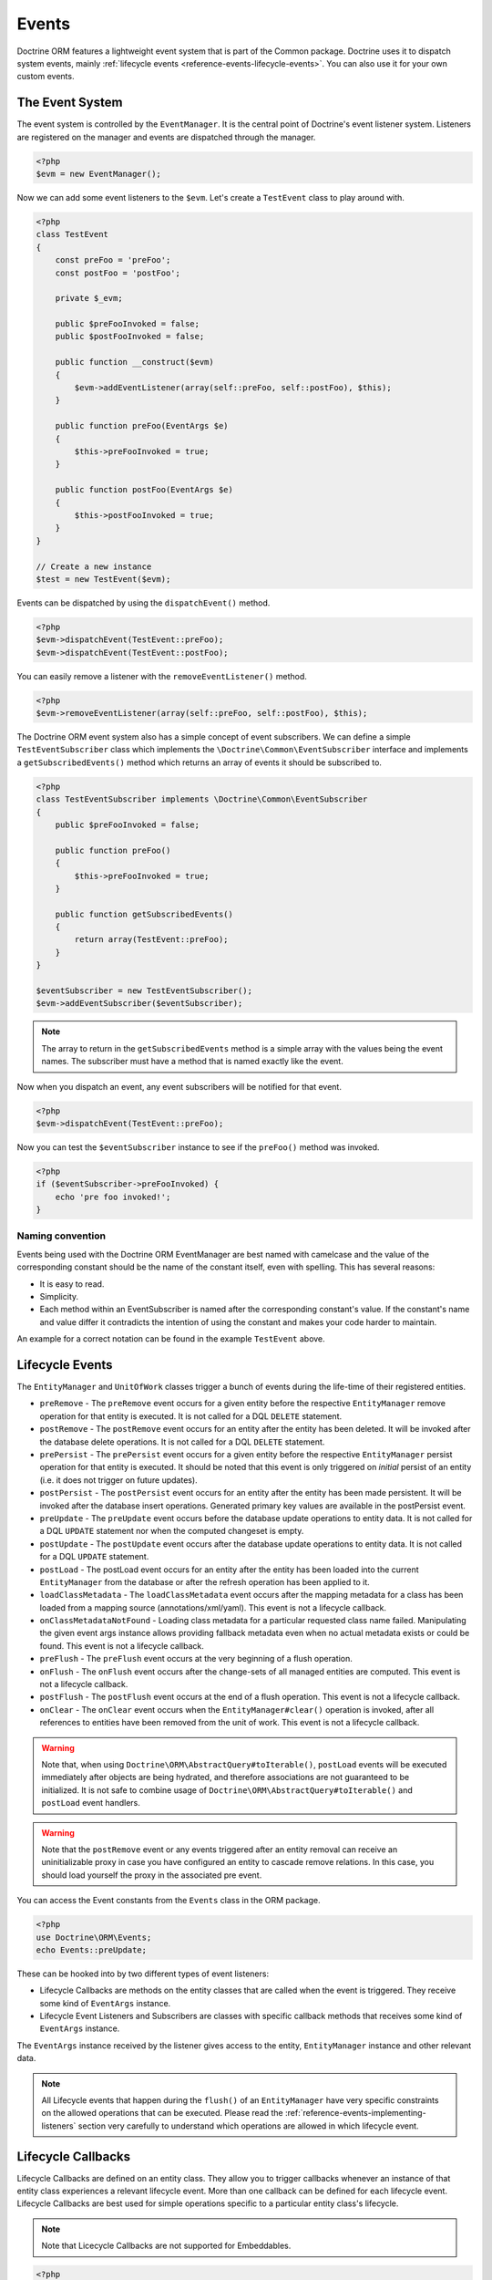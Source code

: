 Events
======

Doctrine ORM features a lightweight event system that is part of the
Common package. Doctrine uses it to dispatch system events, mainly
:ref:`lifecycle events <reference-events-lifecycle-events>`.
You can also use it for your own custom events.

The Event System
----------------

The event system is controlled by the ``EventManager``. It is the
central point of Doctrine's event listener system. Listeners are
registered on the manager and events are dispatched through the
manager.

.. code-block:: php

    <?php
    $evm = new EventManager();

Now we can add some event listeners to the ``$evm``. Let's create a
``TestEvent`` class to play around with.

.. code-block:: php

    <?php
    class TestEvent
    {
        const preFoo = 'preFoo';
        const postFoo = 'postFoo';

        private $_evm;

        public $preFooInvoked = false;
        public $postFooInvoked = false;

        public function __construct($evm)
        {
            $evm->addEventListener(array(self::preFoo, self::postFoo), $this);
        }

        public function preFoo(EventArgs $e)
        {
            $this->preFooInvoked = true;
        }

        public function postFoo(EventArgs $e)
        {
            $this->postFooInvoked = true;
        }
    }

    // Create a new instance
    $test = new TestEvent($evm);

Events can be dispatched by using the ``dispatchEvent()`` method.

.. code-block:: php

    <?php
    $evm->dispatchEvent(TestEvent::preFoo);
    $evm->dispatchEvent(TestEvent::postFoo);

You can easily remove a listener with the ``removeEventListener()``
method.

.. code-block:: php

    <?php
    $evm->removeEventListener(array(self::preFoo, self::postFoo), $this);

The Doctrine ORM event system also has a simple concept of event
subscribers. We can define a simple ``TestEventSubscriber`` class
which implements the ``\Doctrine\Common\EventSubscriber`` interface
and implements a ``getSubscribedEvents()`` method which returns an
array of events it should be subscribed to.

.. code-block:: php

    <?php
    class TestEventSubscriber implements \Doctrine\Common\EventSubscriber
    {
        public $preFooInvoked = false;

        public function preFoo()
        {
            $this->preFooInvoked = true;
        }

        public function getSubscribedEvents()
        {
            return array(TestEvent::preFoo);
        }
    }

    $eventSubscriber = new TestEventSubscriber();
    $evm->addEventSubscriber($eventSubscriber);

.. note::

    The array to return in the ``getSubscribedEvents`` method is a simple array
    with the values being the event names. The subscriber must have a method
    that is named exactly like the event.

Now when you dispatch an event, any event subscribers will be
notified for that event.

.. code-block:: php

    <?php
    $evm->dispatchEvent(TestEvent::preFoo);

Now you can test the ``$eventSubscriber`` instance to see if the
``preFoo()`` method was invoked.

.. code-block:: php

    <?php
    if ($eventSubscriber->preFooInvoked) {
        echo 'pre foo invoked!';
    }

Naming convention
~~~~~~~~~~~~~~~~~

Events being used with the Doctrine ORM EventManager are best named
with camelcase and the value of the corresponding constant should
be the name of the constant itself, even with spelling. This has
several reasons:


-  It is easy to read.
-  Simplicity.
-  Each method within an EventSubscriber is named after the
   corresponding constant's value. If the constant's name and value differ
   it contradicts the intention of using the constant and makes your code
   harder to maintain.

An example for a correct notation can be found in the example
``TestEvent`` above.

.. _reference-events-lifecycle-events:

Lifecycle Events
----------------

The ``EntityManager`` and ``UnitOfWork`` classes trigger a bunch of
events during the life-time of their registered entities.



-  ``preRemove`` - The ``preRemove`` event occurs for a given entity
   before the respective ``EntityManager`` remove operation for that
   entity is executed.  It is not called for a DQL ``DELETE`` statement.
-  ``postRemove`` - The ``postRemove`` event occurs for an entity after the
   entity has been deleted. It will be invoked after the database
   delete operations. It is not called for a DQL ``DELETE`` statement.
-  ``prePersist`` - The ``prePersist`` event occurs for a given entity
   before the respective ``EntityManager`` persist operation for that
   entity is executed. It should be noted that this event is only triggered on
   *initial* persist of an entity (i.e. it does not trigger on future updates).
-  ``postPersist`` - The ``postPersist`` event occurs for an entity after
   the entity has been made persistent. It will be invoked after the
   database insert operations. Generated primary key values are
   available in the postPersist event.
-  ``preUpdate`` - The ``preUpdate`` event occurs before the database
   update operations to entity data. It is not called for a DQL
   ``UPDATE`` statement nor when the computed changeset is empty.
-  ``postUpdate`` - The ``postUpdate`` event occurs after the database
   update operations to entity data. It is not called for a DQL
   ``UPDATE`` statement.
-  ``postLoad`` - The postLoad event occurs for an entity after the
   entity has been loaded into the current ``EntityManager`` from the
   database or after the refresh operation has been applied to it.
-  ``loadClassMetadata`` - The ``loadClassMetadata`` event occurs after the
   mapping metadata for a class has been loaded from a mapping source
   (annotations/xml/yaml). This event is not a lifecycle callback.
-  ``onClassMetadataNotFound`` - Loading class metadata for a particular
   requested class name failed. Manipulating the given event args instance
   allows providing fallback metadata even when no actual metadata exists
   or could be found. This event is not a lifecycle callback.
-  ``preFlush`` - The ``preFlush`` event occurs at the very beginning of
   a flush operation.
-  ``onFlush`` - The ``onFlush`` event occurs after the change-sets of all
   managed entities are computed. This event is not a lifecycle
   callback.
-  ``postFlush`` - The ``postFlush`` event occurs at the end of a flush operation. This
   event is not a lifecycle callback.
-  ``onClear`` - The ``onClear`` event occurs when the
   ``EntityManager#clear()`` operation is invoked, after all references
   to entities have been removed from the unit of work. This event is not
   a lifecycle callback.


.. warning::

    Note that, when using ``Doctrine\ORM\AbstractQuery#toIterable()``, ``postLoad``
    events will be executed immediately after objects are being hydrated, and therefore
    associations are not guaranteed to be initialized. It is not safe to combine
    usage of ``Doctrine\ORM\AbstractQuery#toIterable()`` and ``postLoad`` event
    handlers.

.. warning::

    Note that the ``postRemove`` event or any events triggered after an entity removal
    can receive an uninitializable proxy in case you have configured an entity to
    cascade remove relations. In this case, you should load yourself the proxy in
    the associated pre event.

You can access the Event constants from the ``Events`` class in the
ORM package.

.. code-block:: php

    <?php
    use Doctrine\ORM\Events;
    echo Events::preUpdate;

These can be hooked into by two different types of event
listeners:

-  Lifecycle Callbacks are methods on the entity classes that are
   called when the event is triggered. They receive some kind
   of ``EventArgs`` instance.
-  Lifecycle Event Listeners and Subscribers are classes with specific callback
   methods that receives some kind of ``EventArgs`` instance.

The ``EventArgs`` instance received by the listener gives access to the entity,
``EntityManager`` instance and other relevant data.

.. note::

    All Lifecycle events that happen during the ``flush()`` of
    an ``EntityManager`` have very specific constraints on the allowed
    operations that can be executed. Please read the
    :ref:`reference-events-implementing-listeners` section very carefully
    to understand which operations are allowed in which lifecycle event.


Lifecycle Callbacks
-------------------

Lifecycle Callbacks are defined on an entity class. They allow you to
trigger callbacks whenever an instance of that entity class experiences
a relevant lifecycle event. More than one callback can be defined for each
lifecycle event. Lifecycle Callbacks are best used for simple operations
specific to a particular entity class's lifecycle.


.. note::

    Note that Licecycle Callbacks are not supported for Embeddables.

.. code-block:: php

    <?php

    /** @Entity @HasLifecycleCallbacks */
    class User
    {
        // ...

        /**
         * @Column(type="string", length=255)
         */
        public $value;

        /** @Column(name="created_at", type="string", length=255) */
        private $createdAt;

        /** @PrePersist */
        public function doStuffOnPrePersist()
        {
            $this->createdAt = date('Y-m-d H:i:s');
        }

        /** @PrePersist */
        public function doOtherStuffOnPrePersist()
        {
            $this->value = 'changed from prePersist callback!';
        }

        /** @PostPersist */
        public function doStuffOnPostPersist()
        {
            $this->value = 'changed from postPersist callback!';
        }

        /** @PostLoad */
        public function doStuffOnPostLoad()
        {
            $this->value = 'changed from postLoad callback!';
        }

        /** @PreUpdate */
        public function doStuffOnPreUpdate()
        {
            $this->value = 'changed from preUpdate callback!';
        }
    }

Note that the methods set as lifecycle callbacks need to be public and,
when using these annotations, you have to apply the
``@HasLifecycleCallbacks`` marker annotation on the entity class.

If you want to register lifecycle callbacks from YAML or XML you
can do it with the following.

.. code-block:: yaml

    User:
      type: entity
      fields:
    # ...
        name:
          type: string(50)
      lifecycleCallbacks:
        prePersist: [ doStuffOnPrePersist, doOtherStuffOnPrePersist ]
        postPersist: [ doStuffOnPostPersist ]

In YAML the ``key`` of the lifecycleCallbacks entry is the event that you
are triggering on and the value is the method (or methods) to call. The allowed
event types are the ones listed in the previous Lifecycle Events section.

XML would look something like this:

.. code-block:: xml

    <?xml version="1.0" encoding="UTF-8"?>

    <doctrine-mapping xmlns="https://doctrine-project.org/schemas/orm/doctrine-mapping"
          xmlns:xsi="https://www.w3.org/2001/XMLSchema-instance"
          xsi:schemaLocation="https://doctrine-project.org/schemas/orm/doctrine-mapping
                              https://www.doctrine-project.org/schemas/orm/doctrine-mapping.xsd">

        <entity name="User">

            <lifecycle-callbacks>
                <lifecycle-callback type="prePersist" method="doStuffOnPrePersist"/>
                <lifecycle-callback type="postPersist" method="doStuffOnPostPersist"/>
            </lifecycle-callbacks>

        </entity>

    </doctrine-mapping>

In XML the ``type`` of the lifecycle-callback entry is the event that you
are triggering on and the ``method`` is the method to call. The allowed event
types are the ones listed in the previous Lifecycle Events section.

When using YAML or XML you need to remember to create public methods to match the
callback names you defined. E.g. in these examples ``doStuffOnPrePersist()``,
``doOtherStuffOnPrePersist()`` and ``doStuffOnPostPersist()`` methods need to be
defined on your ``User`` model.

.. code-block:: php

    <?php
    // ...

    class User
    {
        // ...

        public function doStuffOnPrePersist()
        {
            // ...
        }

        public function doOtherStuffOnPrePersist()
        {
            // ...
        }

        public function doStuffOnPostPersist()
        {
            // ...
        }
    }


Lifecycle Callbacks Event Argument
----------------------------------

The triggered event is also given to the lifecycle-callback.

With the additional argument you have access to the
``EntityManager`` and ``UnitOfWork`` APIs inside these callback methods.

.. code-block:: php

    <?php
    // ...

    class User
    {
        public function preUpdate(PreUpdateEventArgs $event)
        {
            if ($event->hasChangedField('username')) {
                // Do something when the username is changed.
            }
        }
    }

Listening and subscribing to Lifecycle Events
---------------------------------------------

Lifecycle event listeners are much more powerful than the simple
lifecycle callbacks that are defined on the entity classes. They
sit at a level above the entities and allow you to implement re-usable
behaviors across different entity classes.

Note that they require much more detailed knowledge about the inner
workings of the ``EntityManager`` and ``UnitOfWork`` classes. Please
read the :ref:`reference-events-implementing-listeners` section
carefully if you are trying to write your own listener.

For event subscribers, there are no surprises. They declare the
lifecycle events in their ``getSubscribedEvents`` method and provide
public methods that expect the relevant arguments.

A lifecycle event listener looks like the following:

.. code-block:: php

    <?php
    use Doctrine\Persistence\Event\LifecycleEventArgs;

    class MyEventListener
    {
        public function preUpdate(LifecycleEventArgs $args)
        {
            $entity = $args->getObject();
            $entityManager = $args->getObjectManager();

            // perhaps you only want to act on some "Product" entity
            if ($entity instanceof Product) {
                // do something with the Product
            }
        }
    }

A lifecycle event subscriber may look like this:

.. code-block:: php

    <?php
    use Doctrine\ORM\Events;
    use Doctrine\EventSubscriber;
    use Doctrine\Persistence\Event\LifecycleEventArgs;

    class MyEventSubscriber implements EventSubscriber
    {
        public function getSubscribedEvents()
        {
            return array(
                Events::postUpdate,
            );
        }

        public function postUpdate(LifecycleEventArgs $args)
        {
            $entity = $args->getObject();
            $entityManager = $args->getObjectManager();

            // perhaps you only want to act on some "Product" entity
            if ($entity instanceof Product) {
                // do something with the Product
            }
        }

.. note::

    Lifecycle events are triggered for all entities. It is the responsibility
    of the listeners and subscribers to check if the entity is of a type
    it wants to handle.

To register an event listener or subscriber, you have to hook it into the
EventManager that is passed to the EntityManager factory:

.. code-block:: php

    <?php
    $eventManager = new EventManager();
    $eventManager->addEventListener(array(Events::preUpdate), new MyEventListener());
    $eventManager->addEventSubscriber(new MyEventSubscriber());

    $entityManager = EntityManager::create($dbOpts, $config, $eventManager);

You can also retrieve the event manager instance after the
EntityManager was created:

.. code-block:: php

    <?php
    $entityManager->getEventManager()->addEventListener(array(Events::preUpdate), new MyEventListener());
    $entityManager->getEventManager()->addEventSubscriber(new MyEventSubscriber());

.. _reference-events-implementing-listeners:

Implementing Event Listeners
----------------------------

This section explains what is and what is not allowed during
specific lifecycle events of the ``UnitOfWork`` class. Although you get
passed the ``EntityManager`` instance in all of these events, you have
to follow these restrictions very carefully since operations in the
wrong event may produce lots of different errors, such as inconsistent
data and lost updates/persists/removes.

For the described events that are also lifecycle callback events
the restrictions apply as well, with the additional restriction
that (prior to version 2.4) you do not have access to the
``EntityManager`` or ``UnitOfWork`` APIs inside these events.

prePersist
~~~~~~~~~~

There are two ways for the ``prePersist`` event to be triggered.
One is obviously when you call ``EntityManager#persist()``. The
event is also called for all cascaded associations.

There is another way for ``prePersist`` to be called, inside the
``flush()`` method when changes to associations are computed and
this association is marked as cascade persist. Any new entity found
during this operation is also persisted and ``prePersist`` called
on it. This is called "persistence by reachability".

In both cases you get passed a ``LifecycleEventArgs`` instance
which has access to the entity and the entity manager.

The following restrictions apply to ``prePersist``:


-  If you are using a PrePersist Identity Generator such as
   sequences the ID value will *NOT* be available within any
   PrePersist events.
-  Doctrine will not recognize changes made to relations in a prePersist
   event. This includes modifications to
   collections such as additions, removals or replacement.

preRemove
~~~~~~~~~

The ``preRemove`` event is called on every entity when its passed
to the ``EntityManager#remove()`` method. It is cascaded for all
associations that are marked as cascade delete.

There are no restrictions to what methods can be called inside the
``preRemove`` event, except when the remove method itself was
called during a flush operation.

preFlush
~~~~~~~~

``preFlush`` is called at ``EntityManager#flush()`` before
anything else. ``EntityManager#flush()`` should not be called inside
its listeners, since `preFlush` event is dispatched in it, which would
result in infinite loop.

.. code-block:: php

    <?php

    use Doctrine\ORM\Event\PreFlushEventArgs;

    class PreFlushExampleListener
    {
        public function preFlush(PreFlushEventArgs $args)
        {
            // ...
        }
    }

onFlush
~~~~~~~

OnFlush is a very powerful event. It is called inside
``EntityManager#flush()`` after the changes to all the managed
entities and their associations have been computed. This means, the
``onFlush`` event has access to the sets of:


-  Entities scheduled for insert
-  Entities scheduled for update
-  Entities scheduled for removal
-  Collections scheduled for update
-  Collections scheduled for removal

To make use of the ``onFlush`` event you have to be familiar with the
internal ``UnitOfWork`` API, which grants you access to the previously
mentioned sets. See this example:

.. code-block:: php

    <?php
    class FlushExampleListener
    {
        public function onFlush(OnFlushEventArgs $eventArgs)
        {
            $em = $eventArgs->getEntityManager();
            $uow = $em->getUnitOfWork();

            foreach ($uow->getScheduledEntityInsertions() as $entity) {

            }

            foreach ($uow->getScheduledEntityUpdates() as $entity) {

            }

            foreach ($uow->getScheduledEntityDeletions() as $entity) {

            }

            foreach ($uow->getScheduledCollectionDeletions() as $col) {

            }

            foreach ($uow->getScheduledCollectionUpdates() as $col) {

            }
        }
    }

The following restrictions apply to the onFlush event:


-  If you create and persist a new entity in ``onFlush``, then
   calling ``EntityManager#persist()`` is not enough.
   You have to execute an additional call to
   ``$unitOfWork->computeChangeSet($classMetadata, $entity)``.
-  Changing primitive fields or associations requires you to
   explicitly trigger a re-computation of the changeset of the
   affected entity. This can be done by calling
   ``$unitOfWork->recomputeSingleEntityChangeSet($classMetadata, $entity)``.

postFlush
~~~~~~~~~

``postFlush`` is called at the end of ``EntityManager#flush()``.
``EntityManager#flush()`` can **NOT** be called safely inside its listeners.

.. code-block:: php

    <?php

    use Doctrine\ORM\Event\PostFlushEventArgs;

    class PostFlushExampleListener
    {
        public function postFlush(PostFlushEventArgs $args)
        {
            // ...
        }
    }

preUpdate
~~~~~~~~~

PreUpdate is called inside the ``EntityManager#flush()`` method,
right before an SQL ``UPDATE`` statement. This event is not
triggered when the computed changeset is empty.

Changes to associations of the updated entity are never allowed in
this event, since Doctrine cannot guarantee to correctly handle
referential integrity at this point of the flush operation. This
event has a powerful feature however, it is executed with a
``PreUpdateEventArgs`` instance, which contains a reference to the
computed change-set of this entity.

This means you have access to all the fields that have changed for
this entity with their old and new value. The following methods are
available on the ``PreUpdateEventArgs``:


-  ``getEntity()`` to get access to the actual entity.
-  ``getEntityChangeSet()`` to get a copy of the changeset array.
   Changes to this returned array do not affect updating.
-  ``hasChangedField($fieldName)`` to check if the given field name
   of the current entity changed.
-  ``getOldValue($fieldName)`` and ``getNewValue($fieldName)`` to
   access the values of a field.
-  ``setNewValue($fieldName, $value)`` to change the value of a
   field to be updated.

A simple example for this event looks like:

.. code-block:: php

    <?php
    class NeverAliceOnlyBobListener
    {
        public function preUpdate(PreUpdateEventArgs $eventArgs)
        {
            if ($eventArgs->getEntity() instanceof User) {
                if ($eventArgs->hasChangedField('name') && $eventArgs->getNewValue('name') == 'Alice') {
                    $eventArgs->setNewValue('name', 'Bob');
                }
            }
        }
    }

You could also use this listener to implement validation of all the
fields that have changed. This is more efficient than using a
lifecycle callback when there are expensive validations to call:

.. code-block:: php

    <?php
    class ValidCreditCardListener
    {
        public function preUpdate(PreUpdateEventArgs $eventArgs)
        {
            if ($eventArgs->getEntity() instanceof Account) {
                if ($eventArgs->hasChangedField('creditCard')) {
                    $this->validateCreditCard($eventArgs->getNewValue('creditCard'));
                }
            }
        }

        private function validateCreditCard($no)
        {
            // throw an exception to interrupt flush event. Transaction will be rolled back.
        }
    }

Restrictions for this event:


-  Changes to associations of the passed entities are not
   recognized by the flush operation anymore.
-  Changes to fields of the passed entities are not recognized by
   the flush operation anymore, use the computed change-set passed to
   the event to modify primitive field values, e.g. use
   ``$eventArgs->setNewValue($field, $value);`` as in the Alice to Bob example above.
-  Any calls to ``EntityManager#persist()`` or
   ``EntityManager#remove()``, even in combination with the ``UnitOfWork``
   API are strongly discouraged and don't work as expected outside the
   flush operation.

postUpdate, postRemove, postPersist
~~~~~~~~~~~~~~~~~~~~~~~~~~~~~~~~~~~

The three post events are called inside ``EntityManager#flush()``.
Changes in here are not relevant to the persistence in the
database, but you can use these events to alter non-persistable items,
like non-mapped fields, logging or even associated classes that are
not directly mapped by Doctrine.

postLoad
~~~~~~~~

This event is called after an entity is constructed by the
EntityManager.

Entity listeners
----------------

An entity listener is a lifecycle listener class used for an entity.

- The entity listener's mapping may be applied to an entity class or mapped superclass.
- An entity listener is defined by mapping the entity class with the corresponding mapping.

.. configuration-block::

    .. code-block:: php

        <?php
        namespace MyProject\Entity;

        /** @Entity @EntityListeners({"UserListener"}) */
        class User
        {
            // ....
        }
    .. code-block:: xml

        <doctrine-mapping>
            <entity name="MyProject\Entity\User">
                <entity-listeners>
                    <entity-listener class="UserListener"/>
                </entity-listeners>
                <!-- .... -->
            </entity>
        </doctrine-mapping>
    .. code-block:: yaml

        MyProject\Entity\User:
          type: entity
          entityListeners:
            UserListener:
          # ....

.. _reference-entity-listeners:

Entity listeners class
~~~~~~~~~~~~~~~~~~~~~~

An ``Entity Listener`` could be any class, by default it should be a class with a no-arg constructor.

- Different from :ref:`reference-events-implementing-listeners` an ``Entity Listener`` is invoked just to the specified entity
- An entity listener method receives two arguments, the entity instance and the lifecycle event.
- The callback method can be defined by naming convention or specifying a method mapping.
- When a listener mapping is not given the parser will use the naming convention to look for a matching method,
  e.g. it will look for a public ``preUpdate()`` method if you are listening to the ``preUpdate`` event.
- When a listener mapping is given the parser will not look for any methods using the naming convention.

.. code-block:: php

    <?php
    class UserListener
    {
        public function preUpdate(User $user, PreUpdateEventArgs $event)
        {
            // Do something on pre update.
        }
    }

To define a specific event listener method (one that does not follow the naming convention)
you need to map the listener method using the event type mapping:

.. configuration-block::

    .. code-block:: php

        <?php
        class UserListener
        {
            /** @PrePersist */
            public function prePersistHandler(User $user, LifecycleEventArgs $event) { // ... }

            /** @PostPersist */
            public function postPersistHandler(User $user, LifecycleEventArgs $event) { // ... }

            /** @PreUpdate */
            public function preUpdateHandler(User $user, PreUpdateEventArgs $event) { // ... }

            /** @PostUpdate */
            public function postUpdateHandler(User $user, LifecycleEventArgs $event) { // ... }

            /** @PostRemove */
            public function postRemoveHandler(User $user, LifecycleEventArgs $event) { // ... }

            /** @PreRemove */
            public function preRemoveHandler(User $user, LifecycleEventArgs $event) { // ... }

            /** @PreFlush */
            public function preFlushHandler(User $user, PreFlushEventArgs $event) { // ... }

            /** @PostLoad */
            public function postLoadHandler(User $user, LifecycleEventArgs $event) { // ... }
        }
    .. code-block:: xml

        <doctrine-mapping>
            <entity name="MyProject\Entity\User">
                 <entity-listeners>
                    <entity-listener class="UserListener">
                        <lifecycle-callback type="preFlush"      method="preFlushHandler"/>
                        <lifecycle-callback type="postLoad"      method="postLoadHandler"/>

                        <lifecycle-callback type="postPersist"   method="postPersistHandler"/>
                        <lifecycle-callback type="prePersist"    method="prePersistHandler"/>

                        <lifecycle-callback type="postUpdate"    method="postUpdateHandler"/>
                        <lifecycle-callback type="preUpdate"     method="preUpdateHandler"/>

                        <lifecycle-callback type="postRemove"    method="postRemoveHandler"/>
                        <lifecycle-callback type="preRemove"     method="preRemoveHandler"/>
                    </entity-listener>
                </entity-listeners>
                <!-- .... -->
            </entity>
        </doctrine-mapping>
    .. code-block:: yaml

        MyProject\Entity\User:
          type: entity
          entityListeners:
            UserListener:
              preFlush: [preFlushHandler]
              postLoad: [postLoadHandler]

              postPersist: [postPersistHandler]
              prePersist: [prePersistHandler]

              postUpdate: [postUpdateHandler]
              preUpdate: [preUpdateHandler]

              postRemove: [postRemoveHandler]
              preRemove: [preRemoveHandler]
          # ....

.. note::

    The order of execution of multiple methods for the same event (e.g. multiple @PrePersist) is not guaranteed.


Entity listeners resolver
~~~~~~~~~~~~~~~~~~~~~~~~~
Doctrine invokes the listener resolver to get the listener instance.

- A resolver allows you register a specific entity listener instance.
- You can also implement your own resolver by extending ``Doctrine\ORM\Mapping\DefaultEntityListenerResolver`` or implementing ``Doctrine\ORM\Mapping\EntityListenerResolver``

Specifying an entity listener instance :

.. code-block:: php

    <?php
    // User.php

    /** @Entity @EntityListeners({"UserListener"}) */
    class User
    {
        // ....
    }

    // UserListener.php
    class UserListener
    {
        public function __construct(MyService $service)
        {
            $this->service = $service;
        }

        public function preUpdate(User $user, PreUpdateEventArgs $event)
        {
            $this->service->doSomething($user);
        }
    }

    // register a entity listener.
    $listener = $container->get('user_listener');
    $em->getConfiguration()->getEntityListenerResolver()->register($listener);

Implementing your own resolver :

.. code-block:: php

    <?php
    class MyEntityListenerResolver extends \Doctrine\ORM\Mapping\DefaultEntityListenerResolver
    {
        public function __construct($container)
        {
            $this->container = $container;
        }

        public function resolve($className)
        {
            // resolve the service id by the given class name;
            $id = 'user_listener';

            return $this->container->get($id);
        }
    }

    // Configure the listener resolver only before instantiating the EntityManager
    $configurations->setEntityListenerResolver(new MyEntityListenerResolver);
    EntityManager::create(.., $configurations, ..);

Load ClassMetadata Event
------------------------

When the mapping information for an entity is read, it is populated
in to a ``Doctrine\ORM\Mapping\ClassMetadata`` instance. You can hook in to this
process and manipulate the instance.

.. code-block:: php

    <?php
    $test = new TestEventListener();
    $evm = $em->getEventManager();
    $evm->addEventListener(Doctrine\ORM\Events::loadClassMetadata, $test);

    class TestEventListener
    {
        public function loadClassMetadata(\Doctrine\ORM\Event\LoadClassMetadataEventArgs $eventArgs)
        {
            $classMetadata = $eventArgs->getClassMetadata();
            $fieldMapping = array(
                'fieldName' => 'about',
                'type' => 'string',
                'length' => 255
            );
            $classMetadata->mapField($fieldMapping);
        }
    }

SchemaTool Events
-----------------

It is possible to access the schema metadata during schema changes that are happening in ``Doctrine\ORM\Tools\SchemaTool``.
There are two different events where you can hook in.

postGenerateSchemaTable
~~~~~~~~~~~~~~~~~~~~~~~

This event is fired for each ``Doctrine\DBAL\Schema\Table`` instance, after one was created and built up with the current class metadata
of an entity. It is possible to access to the current state of ``Doctrine\DBAL\Schema\Schema``, the current table schema
instance and class metadata.

.. code-block:: php

    <?php
    $test = new TestEventListener();
    $evm = $em->getEventManager();
    $evm->addEventListener(\Doctrine\ORM\Tools\ToolEvents::postGenerateSchemaTable, $test);

    class TestEventListener
    {
        public function postGenerateSchemaTable(\Doctrine\ORM\Tools\Event\GenerateSchemaTableEventArgs $eventArgs)
        {
            $classMetadata = $eventArgs->getClassMetadata();
            $schema = $eventArgs->getSchema();
            $table = $eventArgs->getClassTable();
        }
    }

postGenerateSchema
~~~~~~~~~~~~~~~~~~

This event is fired after the schema instance was successfully built and before SQL queries are generated from the
schema information of ``Doctrine\DBAL\Schema\Schema``. It allows to access the full object representation of the database schema
and the EntityManager.

.. code-block:: php

    <?php
    $test = new TestEventListener();
    $evm = $em->getEventManager();
    $evm->addEventListener(\Doctrine\ORM\Tools\ToolEvents::postGenerateSchema, $test);

    class TestEventListener
    {
        public function postGenerateSchema(\Doctrine\ORM\Tools\Event\GenerateSchemaEventArgs $eventArgs)
        {
            $schema = $eventArgs->getSchema();
            $em = $eventArgs->getEntityManager();
        }
    }
